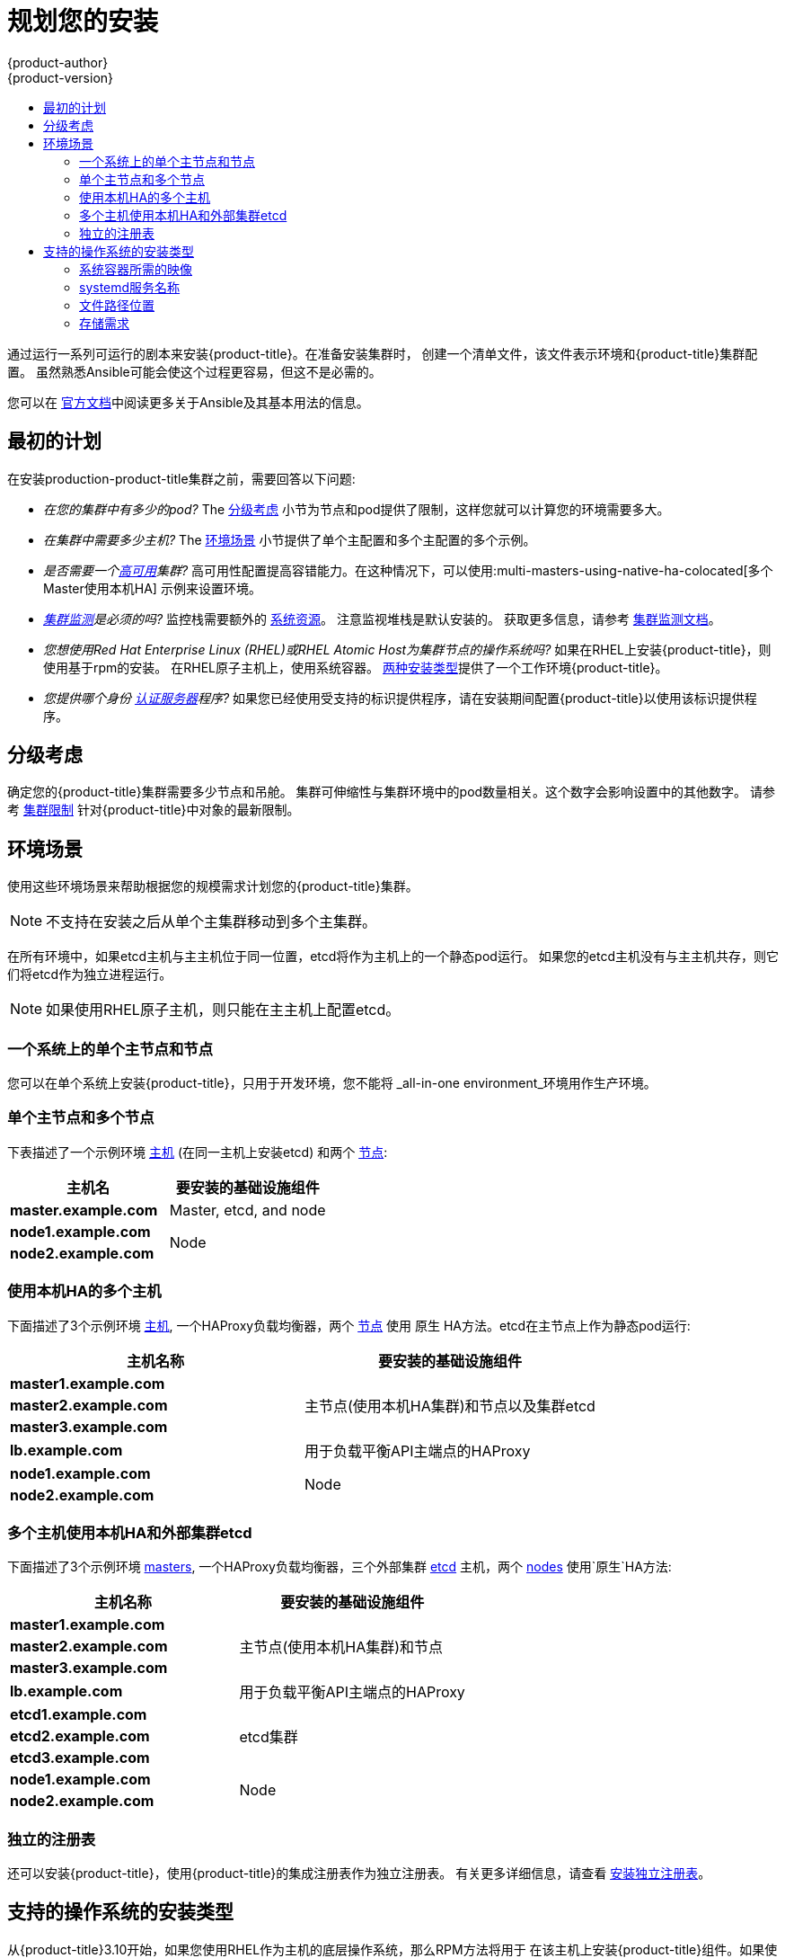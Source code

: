 [[install-planning]]
= 规划您的安装
{product-author}
{product-version}
:data-uri:
:icons:
:experimental:
:toc: macro
:toc-title:
:prewrap!:

toc::[]

通过运行一系列可运行的剧本来安装{product-title}。在准备安装集群时，
创建一个清单文件，该文件表示环境和{product-title}集群配置。
虽然熟悉Ansible可能会使这个过程更容易，但这不是必需的。

您可以在
link:http://docs.ansible.com/ansible/[官方文档]中阅读更多关于Ansible及其基本用法的信息。

[[inital-planning]]
== 最初的计划

在安装production-product-title集群之前，需要回答以下问题:

ifdef::openshift-origin[]
* _您是在本地安装，还是在公共云中安装，还是在私有云中安装?_ The xref:planning-cloud-providers[安装方法]
小节提供了关于可用的云提供商选项的更多信息
endif::[]

* _在您的集群中有多少的pod?_ The xref:sizing[分级考虑]
小节为节点和pod提供了限制，这样您就可以计算您的环境需要多大。

* _在集群中需要多少主机?_ The xref:environment-scenarios[环境场景]
小节提供了单个主配置和多个主配置的多个示例。

* _是否需要一个xref:../architecture/infrastructure_components/kubernetes_infrastructure.adoc#high-availability-masters[高可用]集群?_
高可用性配置提高容错能力。在这种情况下，可以使用:multi-masters-using-native-ha-colocated[多个Master使用本机HA]
示例来设置环境。

* _xref:../install_config/prometheus_cluster_monitoring.adoc#prometheus-cluster-monitoring[集群监测]是必须的吗?_
监控栈需要额外的
xref:../scaling_performance/scaling_cluster_monitoring.adoc#scaling-performance-cluster-monitoring[系统资源]。
注意监视堆栈是默认安装的。
获取更多信息，请参考
xref:../install_config/prometheus_cluster_monitoring.adoc#prometheus-cluster-monitoring[集群监测文档]。

* _您想使用Red Hat Enterprise Linux (RHEL)或RHEL Atomic Host为集群节点的操作系统吗?_
如果在RHEL上安装{product-title}，则使用基于rpm的安装。
在RHEL原子主机上，使用系统容器。
xref:planning-installation-types[两种安装类型]提供了一个工作环境{product-title}。

* _您提供哪个身份
xref:../install_config/configuring_authentication.adoc#install-config-configuring-authentication[认证服务器]程序?_
如果您已经使用受支持的标识提供程序，请在安装期间配置{product-title}以使用该标识提供程序。

ifdef::openshift-enterprise[]
* _如果我将它与其他技术集成，是否支持我的安装?_
请查看
link:https://access.redhat.com/articles/2176281[OpenShift容器平台测试集成]
以获得测试集成的列表。
endif::[]

ifdef::openshift-origin[]
[[planning-cloud-providers]]
=== 与云提供商相比

您可以在本地安装{product-title}，或者将其托管在共有云或私有云上，您可以使用所提供的
Ansible playbooks来帮助您自动化配置和安装过程。
更多信息，请参考
xref:running_install.adoc#advanced-cloud-providers[Running Installation Playbooks].
endif::[]

[[sizing]]
== 分级考虑

确定您的{product-title}集群需要多少节点和吊舱。
集群可伸缩性与集群环境中的pod数量相关。这个数字会影响设置中的其他数字。
请参考
xref:../scaling_performance/cluster_limits.adoc#scaling-performance-cluster-limits[集群限制]
针对{product-title}中对象的最新限制。

[[environment-scenarios]]
== 环境场景

使用这些环境场景来帮助根据您的规模需求计划您的{product-title}集群。

[NOTE]
====
不支持在安装之后从单个主集群移动到多个主集群。
====

在所有环境中，如果etcd主机与主主机位于同一位置，etcd将作为主机上的一个静态pod运行。
如果您的etcd主机没有与主主机共存，则它们将etcd作为独立进程运行。

[NOTE]
====
如果使用RHEL原子主机，则只能在主主机上配置etcd。
====

[[single-master-single-box]]
=== 一个系统上的单个主节点和节点

您可以在单个系统上安装{product-title}，只用于开发环境，您不能将
_all-in-one environment_环境用作生产环境。

[[single-master-multi-node]]
=== 单个主节点和多个节点

下表描述了一个示例环境
xref:../architecture/infrastructure_components/kubernetes_infrastructure.adoc#master[主机] (在同一主机上安装etcd)
和两个
xref:../architecture/infrastructure_components/kubernetes_infrastructure.adoc#node[节点]:

[options="header"]
|===

|主机名 |要安装的基础设施组件

|*master.example.com*
|Master, etcd, and node

|*node1.example.com*
.2+.^|Node

|*node2.example.com*
|===

////
[[single-master-multi-etcd-multi-node]]
=== 单个主节点、多个etcd和多个节点

下表描述了一个示例环境
xref:../architecture/infrastructure_components/kubernetes_infrastructure.adoc#master[主机],
三个独立的
xref:../architecture/infrastructure_components/kubernetes_infrastructure.adoc#master[etcd]
主机，和两个
xref:../architecture/infrastructure_components/kubernetes_infrastructure.adoc#node[节点]:

[options="header"]
|===

|主机名称 |要安装的基础设施组件

|*master.example.com*
|Master and node

|*etcd1.example.com*
.3+.^|etcd

|*etcd2.example.com*

|*etcd3.example.com*

|*node1.example.com*
.2+.^|Node

|*node2.example.com*
|===

////

[[multi-masters-using-native-ha-colocated]]
=== 使用本机HA的多个主机

下面描述了3个示例环境
xref:../architecture/infrastructure_components/kubernetes_infrastructure.adoc#master[主机],
一个HAProxy负载均衡器，两个
xref:../architecture/infrastructure_components/kubernetes_infrastructure.adoc#node[节点]
使用 `原生` HA方法。etcd在主节点上作为静态pod运行:

[options="header"]
|===

|主机名称 |要安装的基础设施组件

|*master1.example.com*
.3+.^|主节点(使用本机HA集群)和节点以及集群etcd

|*master2.example.com*

|*master3.example.com*

|*lb.example.com*
|用于负载平衡API主端点的HAProxy

|*node1.example.com*
.2+.^|Node

|*node2.example.com*
|===

[[multi-masters-using-native-ha]]
=== 多个主机使用本机HA和外部集群etcd

下面描述了3个示例环境
xref:../architecture/infrastructure_components/kubernetes_infrastructure.adoc#master[masters],
一个HAProxy负载均衡器，三个外部集群
xref:../architecture/infrastructure_components/kubernetes_infrastructure.adoc#master[etcd]
主机，两个
xref:../architecture/infrastructure_components/kubernetes_infrastructure.adoc#node[nodes]
使用`原生`HA方法:

[options="header"]
|===

|主机名称 |要安装的基础设施组件

|*master1.example.com*
.3+.^|主节点(使用本机HA集群)和节点

|*master2.example.com*

|*master3.example.com*

|*lb.example.com*
|用于负载平衡API主端点的HAProxy

|*etcd1.example.com*
.3+.^|etcd集群

|*etcd2.example.com*

|*etcd3.example.com*

|*node1.example.com*
.2+.^|Node

|*node2.example.com*
|===

[[planning-stand-alone-registry]]
=== 独立的注册表

还可以安装{product-title}，使用{product-title}的集成注册表作为独立注册表。
有关更多详细信息，请查看
xref:stand_alone_registry.adoc#install-config-installing-stand-alone-registry[安装独立注册表]。

[[planning-installation-types]]
== 支持的操作系统的安装类型

从{product-title}3.10开始，如果您使用RHEL作为主机的底层操作系统，那么RPM方法将用于
在该主机上安装{product-title}组件。如果使用RHEL原子主机，则在该主机上使用系统容器方法。
这两种安装类型都为集群提供了相同的功能，但是您使用的操作系统决定了
您如何管理服务和主机更新。

RPM安装通过包管理安装所有服务，并将服务配置为在相同的用户空间中运行，而系统容器安装
使用系统容器映像安装服务，并在单个容器中运行单独的服务。

当在RHEL上使用RPM时，所有服务都由包管理从外部源安装和更新。这些包修改同一用户空间中主机的现有配置。
使用RHEL原子主机上的系统容器安装，{product-title}的每个组件都作为容器(在一个自包含的包中)提供，
使用宿主的内核运行。更新的、较新的容器将替换主机上的任何现有容器。

下表和小节概述了安装类型之间的进一步差异:

.安装类型之间的差异
[cols="h,2*",options="header"]
|===
| |Red Hat Enterprise Linux | RHEL原子主机

|安装类型 |基于RPM |系统容器
|交付机制 |使用 `yum` 的RPM包 |使用 `docker` 的系统容器映像
|服务管理 |*systemd* |`docker` 和 *systemd* 单元
|===

[[containerized-required-images]]
=== 系统容器所需的映像

系统容器安装类型使用以下图像:

ifdef::openshift-origin[]
- *openshift/origin-node*
endif::[]
ifdef::openshift-enterprise[]
- *openshift3/ose-node*

默认情况下，上述所有图像都是从Red Hat注册表的
https://registry.redhat.io[registry.redhat.io].
endif::[]

如果需要在安装期间使用私有注册表来提取这些映像，
可以提前指定注册表信息。根据需要，在你的库存文件中设置以下可能的变量:

----
ifdef::openshift-origin[]
oreg_url='<registry_hostname>/openshift/origin-${component}:${version}'
endif::[]
ifdef::openshift-enterprise[]
oreg_url='<registry_hostname>/openshift3/ose-${component}:${version}'
endif::[]
openshift_docker_insecure_registries=<registry_hostname>
openshift_docker_blocked_registries=<registry_hostname>
----

[NOTE]
====
您还可以将 `openshift_docker_insecure_registries` 变量设置为主机的IP地址。
`0.0.0.0/0` 不是有效的设置。
====

默认组件从 `oreg_url` 值继承图像前缀和版本。

额外的、不安全的和被阻塞的容器注册中心的配置发生在安装过程的开始，
以确保在尝试提取任何所需的映像之前应用了这些设置。

[[planning-installation-types-service-names]]
=== systemd服务名称

安装过程创建相关的 *systemd* 单元，可以使用普通 *systemctl* 命令启动、停止和轮询服务。
对于系统容器安装，这些单元名与RPM安装的单元名匹配。

[[containerized-file-paths]]
=== 文件路径位置

所有{product-title}配置文件在容器化安装过程中都被放置在与置于RPM
的安装相同的位置，并且将在 *os-tree* 升级中存活下来。

然而，
xref:../install_config/imagestreams_templates.adoc#install-config-imagestreams-templates[默认图像流和模板文件]
是否安装在 *_/etc/origin/examples/_* 原子主机上，而不是标准的
*_/usr/share/openshift/examples/_* 上，因为该目录在RHEL上是只读的原子主机。

[[containerized-storage-requirements]]
=== 存储需求

RHEL Atomic原子主机安装通常有一个非常小的根文件系统。
但是，etcd，主容器和节点容器将数据保存在 *_/var/lib/_* 目录中。
在安装{product-title}之前，确保根文件系统上有足够的空间，请参考
xref:prerequisites.adoc#system-requirements[系统需求]小节了解详细信息。
